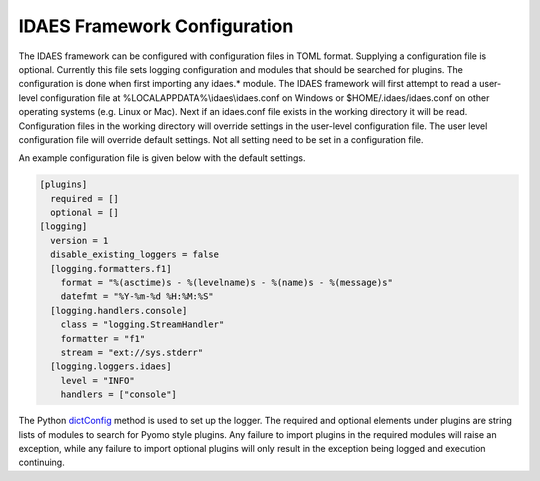 IDAES Framework Configuration
=============================

The IDAES framework can be configured with configuration files in TOML format.
Supplying a configuration file is optional. Currently this file sets logging
configuration and modules that should be searched for plugins. The
configuration is done when first importing any idaes.* module. The IDAES
framework will first attempt to read a user-level configuration file at
%LOCALAPPDATA%\\idaes\\idaes.conf on Windows or $HOME/.idaes/idaes.conf on
other operating systems (e.g. Linux or Mac).  Next if an idaes.conf file exists
in the working directory it will be read. Configuration files in the working
directory will override settings in the user-level configuration file.  The user
level configuration file will override default settings.  Not all setting need
to be set in a configuration file.

An example configuration file is given below with the default settings.

.. this is toml but ini is probably close enough for now.  toml to recognized
.. code-block:: ini

  [plugins]
    required = []
    optional = []
  [logging]
    version = 1
    disable_existing_loggers = false
    [logging.formatters.f1]
      format = "%(asctime)s - %(levelname)s - %(name)s - %(message)s"
      datefmt = "%Y-%m-%d %H:%M:%S"
    [logging.handlers.console]
      class = "logging.StreamHandler"
      formatter = "f1"
      stream = "ext://sys.stderr"
    [logging.loggers.idaes]
      level = "INFO"
      handlers = ["console"]

The Python dictConfig_ method is used to set up the logger.  The required and
optional elements under plugins are string lists of modules to search for Pyomo
style plugins. Any failure to import plugins in the required modules will raise
an exception, while any failure to import optional plugins will only result in
the exception being logged and execution continuing.

.. _dictConfig: https://docs.python.org/3/library/logging.config.html#logging.config.dictConfig
